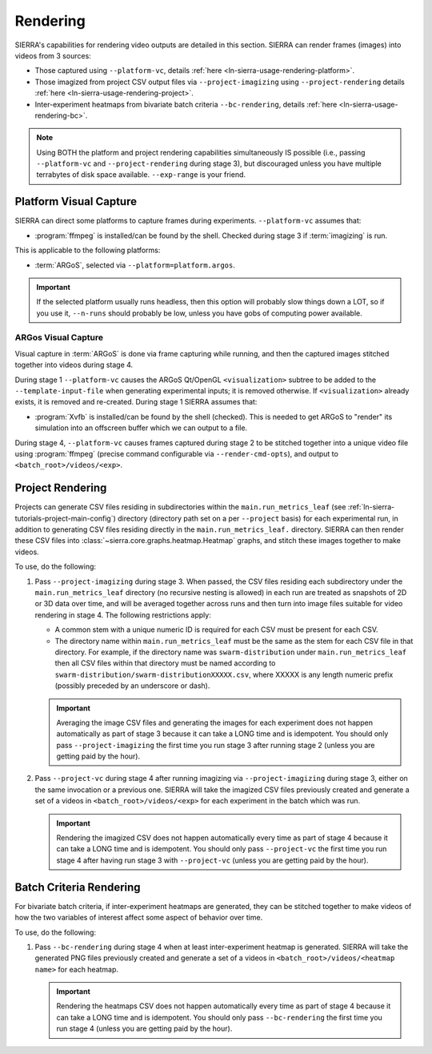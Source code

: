.. _ln-sierra-usage-rendering:

=========
Rendering
=========

SIERRA's capabilities for rendering video outputs are detailed in this
section. SIERRA can render frames (images) into videos from 3 sources:

- Those captured using ``--platform-vc``, details :ref:`here
  <ln-sierra-usage-rendering-platform>`.

- Those imagized from project CSV output files via ``--project-imagizing`` using
  ``--project-rendering`` details :ref:`here
  <ln-sierra-usage-rendering-project>`.

- Inter-experiment heatmaps from bivariate batch criteria ``--bc-rendering``,
  details :ref:`here <ln-sierra-usage-rendering-bc>`.


.. NOTE:: Using BOTH the platform and project rendering capabilities
   simultaneously IS possible (i.e., passing ``--platform-vc`` and
   ``--project-rendering`` during stage 3), but discouraged unless you have
   multiple terrabytes of disk space available. ``--exp-range`` is your friend.

.. _ln-sierra-usage-rendering-platform:

Platform Visual Capture
=======================

SIERRA can direct some platforms to capture frames during
experiments. ``--platform-vc`` assumes that:

- :program:`ffmpeg` is installed/can be found by the shell. Checked during stage
  3 if :term:`imagizing` is run.

This is applicable to the following platforms:

- :term:`ARGoS`, selected via ``--platform=platform.argos``.

.. IMPORTANT:: If the selected platform usually runs headless, then this option
               will probably slow things down a LOT, so if you use it,
               ``--n-runs`` should probably be low, unless you have gobs of
               computing power available.


.. _ln-sierra-usage-rendering-platform-argos:

ARGos Visual Capture
--------------------

Visual capture in :term:`ARGoS` is done via frame capturing while running, and
then the captured images stitched together into videos during stage 4.

During stage 1 ``--platform-vc`` causes the ARGoS Qt/OpenGL
``<visualization>`` subtree to be added to the ``--template-input-file`` when
generating experimental inputs; it is removed otherwise. If ``<visualization>``
already exists, it is removed and re-created. During stage 1 SIERRA assumes
that:

- :program:`Xvfb` is installed/can be found by the shell (checked). This is
  needed to get ARGoS to "render" its simulation into an offscreen buffer which
  we can output to a file.

During stage 4, ``--platform-vc`` causes frames captured during stage 2 to be
stitched together into a unique video file using :program:`ffmpeg` (precise
command configurable via ``--render-cmd-opts``), and output to
``<batch_root>/videos/<exp>``.

.. _ln-sierra-usage-rendering-project:

Project Rendering
=================

Projects can generate CSV files residing in subdirectories within the
``main.run_metrics_leaf`` (see :ref:`ln-sierra-tutorials-project-main-config`)
directory (directory path set on a per ``--project`` basis) for each
experimental run, in addition to generating CSV files residing directly in
the ``main.run_metrics_leaf.`` directory. SIERRA can then render these CSV
files into :class:`~sierra.core.graphs.heatmap.Heatmap` graphs, and stitch these
images together to make videos.

To use, do the following:

#. Pass ``--project-imagizing`` during stage 3. When passed, the CSV files
   residing each subdirectory under the ``main.run_metrics_leaf`` directory (no
   recursive nesting is allowed) in each run are treated as snapshots of 2D or
   3D data over time, and will be averaged together across runs and then turn
   into image files suitable for video rendering in stage 4. The following
   restrictions apply:

   - A common stem with a unique numeric ID is required for each CSV must
     be present for each CSV.

   - The directory name within ``main.run_metrics_leaf`` must be the same as the
     stem for each CSV file in that directory. For example, if the
     directory name was ``swarm-distribution`` under ``main.run_metrics_leaf``
     then all CSV files within that directory must be named according to
     ``swarm-distribution/swarm-distributionXXXXX.csv``, where XXXXX is any
     length numeric prefix (possibly preceded by an underscore or dash).

   .. IMPORTANT::

      Averaging the image CSV files and generating the images for each
      experiment does not happen automatically as part of stage 3 because it can
      take a LONG time and is idempotent. You should only pass
      ``--project-imagizing`` the first time you run stage 3 after running stage
      2 (unless you are getting paid by the hour).

#. Pass ``--project-vc`` during stage 4 after running imagizing via
   ``--project-imagizing`` during stage 3, either on the same invocation or a
   previous one. SIERRA will take the imagized CSV files previously created
   and generate a set of a videos in ``<batch_root>/videos/<exp>`` for each
   experiment in the batch which was run.

   .. IMPORTANT::

      Rendering the imagized CSV does not happen automatically every time
      as part of stage 4 because it can take a LONG time and is idempotent. You
      should only pass ``--project-vc`` the first time you run stage 4 after
      having run stage 3 with ``--project-vc`` (unless you are getting paid by
      the hour).


.. _ln-sierra-usage-rendering-bc:

Batch Criteria Rendering
========================

For bivariate batch criteria, if inter-experiment heatmaps are generated, they
can be stitched together to make videos of how the two variables of interest
affect some aspect of behavior over time.

To use, do the following:

#. Pass ``--bc-rendering`` during stage 4 when at least inter-experiment heatmap
   is generated. SIERRA will take the generated PNG files previously created and
   generate a set of a videos in ``<batch_root>/videos/<heatmap name>`` for each
   heatmap.

   .. IMPORTANT::

      Rendering the heatmaps CSV does not happen automatically every time as
      part of stage 4 because it can take a LONG time and is idempotent. You
      should only pass ``--bc-rendering`` the first time you run stage 4 (unless
      you are getting paid by the hour).

